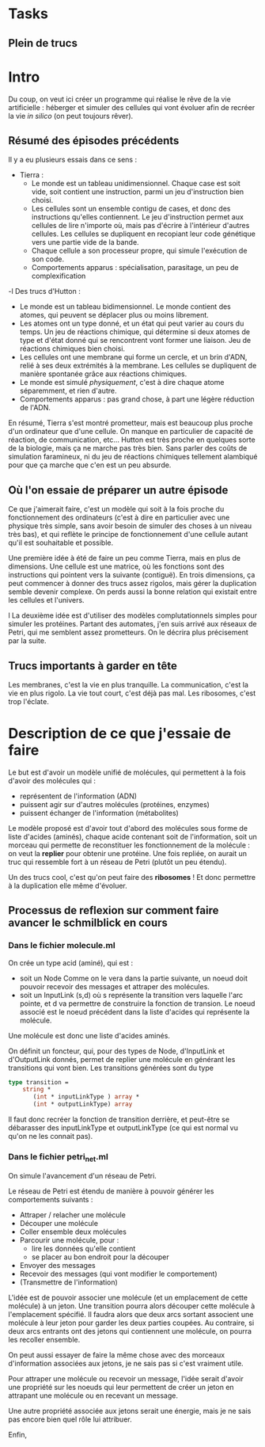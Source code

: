 * Tasks
** Plein de trucs

* Intro

Du coup, on veut ici créer un programme qui réalise le rêve de la vie artificielle :
héberger et simuler des cellules qui vont évoluer afin de recréer la vie /in silico/
(on peut toujours rêver).


** Résumé des épisodes précédents

Il y a eu plusieurs essais dans ce sens : 
 - Tierra : 
    + Le monde est un tableau unidimensionnel. Chaque case est soit vide, soit contient une instruction,
      parmi un jeu d'instruction bien choisi. 
    + Les cellules sont un ensemble contigu de cases, et donc des instructions qu'elles contiennent.
      Le jeu d'instruction permet aux cellules de lire n'importe où, mais pas d'écrire à l'intérieur d'autres
      cellules. Les cellules se dupliquent en recopiant leur code génétique vers une partie vide de la bande.
    + Chaque cellule a son processeur propre, qui simule l'exécution de son code.
    + Comportements apparus : spécialisation, parasitage, un peu de complexification
 -l Des trucs d'Hutton : 
    + Le monde est un tableau bidimensionnel. Le monde contient des atomes, qui peuvent se déplacer plus ou moins librement.
    + Les atomes ont un type donné, et un état qui peut varier au cours du temps. Un jeu de réactions chimique, qui détermine
      si deux atomes de type et d'état donné qui se rencontrent vont former une liaison. Jeu de réactions chimiques bien choisi.
    + Les cellules ont une membrane qui forme un cercle, et un brin d'ADN, relié à ses deux extrémités à la membrane. Les cellules 
      se dupliquent de manière spontanée grâce aux réactions chimiques. 
    + Le monde est simulé /physiquement/, c'est à dire chaque atome séparemment, et rien d'autre.
    + Comportements apparus : pas grand chose, à part une légère réduction de l'ADN.



En résumé, Tierra s'est montré prometteur, mais est beaucoup plus proche d'un ordinateur que d'une cellule. On manque 
en particulier de capacité de réaction, de communication, etc...
Hutton est très proche en quelques sorte de la biologie, mais ça ne marche pas très bien. Sans parler des coûts de simulation
faramineux, ni du jeu de réactions chimiques tellement alambiqué pour que ça marche que c'en est un peu absurde. 


** Où l'on essaie de préparer un autre épisode

Ce que j'aimerait faire, c'est un modèle qui soit à la fois proche du fonctionnement des ordinateurs (c'est à dire en particulier 
 avec une physique très simple, sans avoir besoin de simuler des choses à un niveau très bas), et qui reflète le principe de fonctionnement
d'une cellule autant qu'il est souhaitable et possible.


Une première idée à été de faire un peu comme Tierra, mais en plus de dimensions. Une cellule est une matrice, où les fonctions
sont des instructions qui pointent vers la suivante (contiguë). En trois dimensions, ça peut commencer
à donner des trucs assez rigolos, mais gérer la duplication semble devenir complexe. On perds aussi la 
bonne relation qui existait entre les cellules et l'univers.
 
l
La deuxième idée est d'utiliser des modèles complutationnels simples pour simuler les protéines. Partant des automates, j'en
suis arrivé aux réseaux de Petri, qui me semblent assez prometteurs. On le décrira plus précisement par la suite.


** Trucs importants à garder en tête

Les membranes, c'est la vie en plus tranquille.
La communication, c'est la vie en plus rigolo.
La vie tout court, c'est déjà pas mal.
Les ribosomes, c'est trop l'éclate.



* Description de ce que j'essaie de faire

Le but est d'avoir un modèle unifié de molécules, qui permettent à la fois d'avoir des molécules qui :
 - représentent de l'information (ADN)
 - puissent agir sur d'autres molécules (protéines, enzymes)
 - puissent échanger de l'information (métabolites)

Le modèle proposé est d'avoir tout d'abord des molécules sous forme de liste d'acides (aminés), chaque acide contenant
soit de l'information, soit un morceau qui permette de reconstituer les fonctionnement de la molécule : on veut la *replier*
pour obtenir une protéine. Une fois repliée, on aurait un truc qui ressemble fort à un réseau de Petri (plutôt un peu étendu).

Un des trucs cool, c'est qu'on peut faire des *ribosomes* ! Et donc permettre à la duplication elle même d'évoluer.


** Processus de reflexion sur comment faire avancer le schmilblick en cours


*** Dans le fichier molecule.ml

On crée un type acid (aminé), qui est :
 + soit un Node Comme on le vera dans la partie suivante, un noeud doit pouvoir recevoir des messages et attraper des molécules.
 + soit un InputLink (s,d) où s représente la transition vers laquelle l'arc pointe, et d va permettre de construire la fonction de transion. 
   Le noeud associé est le noeud précédent dans la liste d'acides qui représente la molécule.

Une molécule est donc une liste d'acides aminés.

On définit un foncteur, qui, pour des types de Node, d'InputLink et d'OutputLink donnés, 
permet de replier une molécule en générant les transitions qui vont bien. Les transitions générées sont du type

#+BEGIN_SRC ocaml
type transition = 
    string * 
       (int * inputLinkType ) array * 
       (int * outputLinkType) array
#+END_SRC 

Il faut donc recréer la fonction de transition derrière, et peut-être se débarasser des inputLinkType et outputLinkType
(ce qui est normal vu qu'on ne les connait pas).

*** Dans le fichier petri_net.ml

On simule l'avancement d'un réseau de Petri.


Le réseau de Petri est étendu de manière à pouvoir générer les comportements suivants :
 + Attraper / relacher une molécule
 + Découper une molécule
 + Coller ensemble deux molécules
 + Parcourir une molécule, pour :
   + lire les données qu'elle contient
   + se placer au bon endroit pour la découper
 + Envoyer des messages
 + Recevoir des messages (qui vont modifier le comportement)
 + (Transmettre de l'information)


L'idée est de pouvoir associer une molécule (et un emplacement de cette molécule) à un jeton.
Une transition pourra alors découper cette molécule à l'emplacement spécifié. Il faudra alors 
que deux arcs sortant associent une molécule à leur jeton pour garder les deux parties coupées.
Au contraire, si deux arcs entrants ont des jetons qui contiennent une molécule, on pourra les recoller 
ensemble.

On peut aussi essayer de faire la même chose avec des morceaux d'information associées aux jetons, 
je ne sais pas si c'est vraiment utile.


Pour attraper une molécule ou recevoir un message, l'idée serait d'avoir une propriété sur les 
noeuds qui leur permettent de créer un jeton en attrapant une molécule ou en recevant un message.


Une autre propriété associée aux jetons serait une énergie, mais je ne sais pas encore bien quel rôle 
lui attribuer.


Enfin, 

